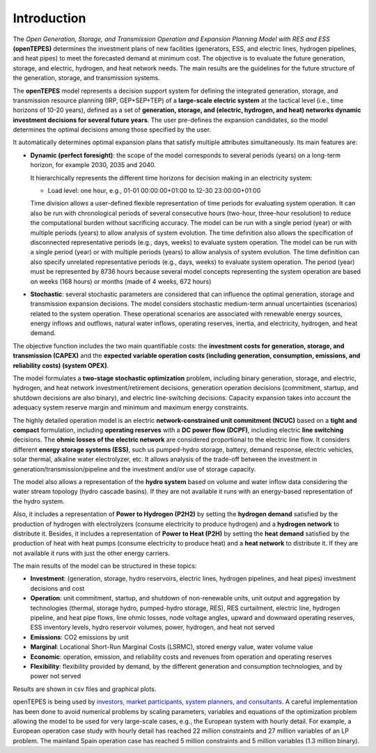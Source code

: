 .. openTEPES documentation master file, created by Andres Ramos

Introduction
============
The *Open Generation, Storage, and Transmission Operation and Expansion Planning Model with RES and ESS* **(openTEPES)** determines the investment plans of new facilities (generators, ESS, and electric lines, hydrogen pipelines, and heat pipes)
to meet the forecasted demand at minimum cost. The objective is to evaluate the future generation, storage, and electric, hydrogen, and heat network needs.
The main results are the guidelines for the future structure of the generation, storage, and transmission systems.

The **openTEPES** model represents a decision support system for defining the integrated generation, storage, and transmission resource planning (IRP, GEP+SEP+TEP) of a **large-scale electric system** at the tactical level (i.e., time horizons of 10-20 years),
defined as a set of **generation, storage, and (electric, hydrogen, and heat) networks dynamic investment decisions for several future years**. The user pre-defines the expansion candidates, so the model determines the optimal decisions among those specified by the user.

It automatically determines optimal expansion plans that satisfy multiple attributes simultaneously. Its main features are:

- **Dynamic (perfect foresight)**: the scope of the model corresponds to several periods (years) on a long-term horizon, for example 2030, 2035 and 2040.

  It hierarchically represents the different time horizons for decision making in an electricity system:
  
  - Load level: one hour, e.g., 01-01 00:00:00+01:00 to 12-30 23:00:00+01:00

  Time division allows a user-defined flexible representation of time periods for evaluating system operation. It can also be run with chronological periods of several consecutive hours (two-hour, three-hour resolution) to reduce the computational burden without sacrificing accuracy.
  The model can be run with a single period (year) or with multiple periods (years) to allow analysis of system evolution.
  The time definition also allows the specification of disconnected representative periods (e.g., days, weeks) to evaluate system operation. The model can be run with a single period (year) or with multiple periods (years) to allow analysis of system evolution.
  The time definition can also specify unrelated representative periods (e.g., days, weeks) to evaluate system operation. The period (year) must be represented by 8736 hours because several model concepts representing the system operation are based on weeks (168 hours) or months (made of 4 weeks, 672 hours)

- **Stochastic**: several stochastic parameters are considered that can influence the optimal generation, storage and transmission expansion decisions. The model considers stochastic
  medium-term annual uncertainties (scenarios) related to the system operation. These operational scenarios are associated with renewable energy sources, energy inflows and outflows, natural water inflows, operating reserves, inertia, and electricity, hydrogen, and heat demand.
  
The objective function includes the two main quantifiable costs: the **investment costs for generation, storage, and transmission (CAPEX)** and the **expected variable operation costs (including generation, consumption, emissions, and reliability costs) (system OPEX)**.
  
The model formulates a **two-stage stochastic optimization** problem, including binary generation, storage, and electric, hydrogen, and heat network investment/retirement decisions, generation operation decisions (commitment, startup, and shutdown decisions are also binary), and electric line-switching decisions.
Capacity expansion takes into account the adequacy system reserve margin and minimum and maximum energy constraints.

The highly detailed operation model is an electric **network-constrained unit commitment (NCUC)** based on a **tight and compact** formulation, including **operating reserves** with a
**DC power flow (DCPF)**, including electric **line switching** decisions. The **ohmic losses of the electric network** are considered proportional to the electric line flow. It considers different **energy storage systems (ESS)**, such us pumped-hydro storage,
battery, demand response, electric vehicles, solar thermal, alkaline water electrolyzer, etc. It allows analysis of the trade-off between the investment in generation/transmission/pipeline and the investment and/or use of storage capacity.

The model also allows a representation of the **hydro system** based on volume and water inflow data considering the water stream topology (hydro cascade basins). If they are not available it runs with an energy-based representation of the hydro system.

Also, it includes a representation of **Power to Hydrogen (P2H2)** by setting the **hydrogen demand** satisfied by the production of hydrogen with electrolyzers (consume electricity to produce hydrogen) and a **hydrogen network** to distribute it.
Besides, it includes a representation of **Power to Heat (P2H)** by setting the **heat demand** satisfied by the production of heat with heat pumps (consume electricity to produce heat) and a **heat network** to distribute it. If they are not available it runs with just the other energy carriers.

The main results of the model can be structured in these topics:
  
- **Investment**: (generation, storage, hydro reservoirs, electric lines, hydrogen pipelines, and heat pipes) investment decisions and cost
- **Operation**: unit commitment, startup, and shutdown of non-renewable units, unit output and aggregation by technologies (thermal, storage hydro, pumped-hydro storage, RES), RES curtailment, electric line, hydrogen pipeline, and heat pipe flows, line ohmic losses, node voltage angles, upward and downward operating reserves, ESS inventory levels, hydro reservoir volumes, power, hydrogen, and heat not served
- **Emissions**: CO2 emissions by unit
- **Marginal**: Locational Short-Run Marginal Costs (LSRMC), stored energy value, water volume value
- **Economic**: operation, emission, and reliability costs and revenues from operation and operating reserves
- **Flexibility**: flexibility provided by demand, by the different generation and consumption technologies, and by power not served

Results are shown in csv files and graphical plots.

openTEPES is being used by `investors, market participants, system planners, and consultants <https://opentepes.readthedocs.io/en/latest/Projects.html>`_. A careful implementation has been done to avoid numerical problems by scaling parameters, variables and equations of the optimization problem allowing the model to be used for very large-scale cases, e.g., the European system with hourly detail.
For example, a European operation case study with hourly detail has reached 22 million constraints and 27 million variables of an LP problem. The mainland Spain operation case has reached 5 million constraints and 5 million variables (1.3 million binary).
